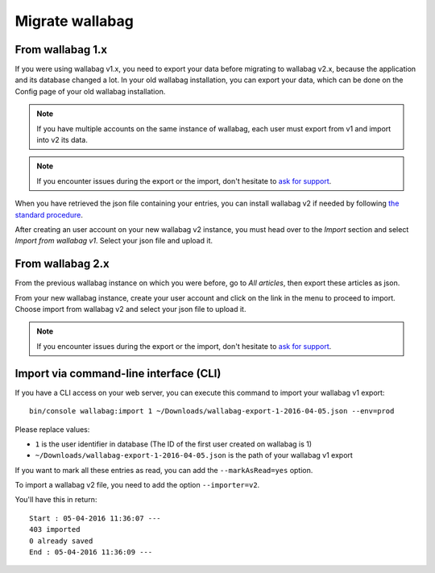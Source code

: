 Migrate wallabag
================

From wallabag 1.x
-----------------

If you were using wallabag v1.x, you need to export your data before migrating to wallabag v2.x, because the application and its database changed a lot. In your old wallabag installation, you can export your data, which can be done on the Config page of your old wallabag installation.

.. image:: ../../img/user/export_v1.png
   :alt: Exporting from wallabag v1
   :align: center

.. note::
    If you have multiple accounts on the same instance of wallabag, each user must export from v1 and import into v2 its data.

.. note::
    If you encounter issues during the export or the import, don't hesitate to `ask for support <https://www.wallabag.org/pages/support.html>`__.

When you have retrieved the json file containing your entries, you can install wallabag v2 if needed by following `the standard procedure <http://doc.wallabag.org/en/master/user/installation.html>`__.

After creating an user account on your new wallabag v2 instance, you must head over to the `Import` section and select `Import from wallabag v1`. Select your json file and upload it.

.. image:: ../../img/user/import_wallabagv1.png
   :alt: Import from wallabag v1
   :align: center

From wallabag 2.x
-----------------

From the previous wallabag instance on which you were before, go to `All articles`, then export these articles as json.

.. image:: ../../img/user/export_v2.png
   :alt: Export depuis wallabag v2
   :align: center

From your new wallabag instance, create your user account and click on the link in the menu to proceed to import. Choose import from wallabag v2 and select your json file to upload it.

.. note::
    If you encounter issues during the export or the import, don't hesitate to `ask for support <https://www.wallabag.org/pages/support.html>`__.

Import via command-line interface (CLI)
---------------------------------------

If you have a CLI access on your web server, you can execute this command to import your wallabag v1 export:

::

    bin/console wallabag:import 1 ~/Downloads/wallabag-export-1-2016-04-05.json --env=prod

Please replace values:

* ``1`` is the user identifier in database (The ID of the first user created on wallabag is 1)
* ``~/Downloads/wallabag-export-1-2016-04-05.json`` is the path of your wallabag v1 export

If you want to mark all these entries as read, you can add the ``--markAsRead=yes`` option.

To import a wallabag v2 file, you need to add the option ``--importer=v2``.

You'll have this in return:

::

    Start : 05-04-2016 11:36:07 ---
    403 imported
    0 already saved
    End : 05-04-2016 11:36:09 ---
